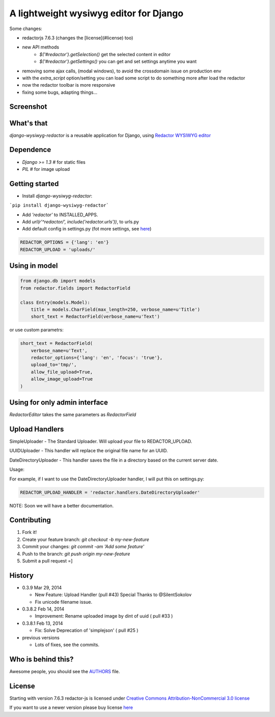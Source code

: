 A lightweight wysiwyg editor for Django
=======================================

Some changes:

- redactorjs 7.6.3 (changes the [license](#license) too)
- new API methods 
    - `$('#redactor').getSelection()` get the selected content in editor
    - `$('#redactor').getSettings()` you can get and set settings anytime you want
- removing some ajax calls, (modal windows), to avoid the crossdomain issue on production env
- with the *extra_script* option/setting you can load some script to do something more after load the redactor
- now the redactor toolbar is more responsive
- fixing some bugs, adapting things...

Screenshot
----------

.. image:: https://raw.github.com/douglasmiranda/django-wysiwyg-redactor/master/static/img/screenshot.png

What's that
-----------------

*django-wysiwyg-redactor* is a reusable application for Django, using `Redactor WYSIWYG editor <http://redactorjs.com/>`_

Dependence
----------

- `Django >= 1.3` # for static files
- `PIL` # for image upload

Getting started
---------------

- Install *django-wysiwyg-redactor*:

```pip install django-wysiwyg-redactor```

- Add `'redactor'` to INSTALLED_APPS.

- Add `url(r'^redactor/', include('redactor.urls'))`, to urls.py

- Add default config in settings.py (fot more settings, see `here <https://github.com/douglasmiranda/django-wysiwyg-redactor/wiki/Settings>`_)

.. code-block:: python

    REDACTOR_OPTIONS = {'lang': 'en'}
    REDACTOR_UPLOAD = 'uploads/'



Using in model
--------------

.. code-block:: python

    from django.db import models
    from redactor.fields import RedactorField

    class Entry(models.Model):
        title = models.CharField(max_length=250, verbose_name=u'Title')
        short_text = RedactorField(verbose_name=u'Text')

or use custom parametrs:

.. code-block:: python

    short_text = RedactorField(
        verbose_name=u'Text',
        redactor_options={'lang': 'en', 'focus': 'true'},
        upload_to='tmp/',
        allow_file_upload=True,
        allow_image_upload=True
    )

Using for only admin interface
------------------------------

.. code-block:: python
    from django import forms
    from redactor.widgets import RedactorEditor
    from blog.models import Entry

    class EntryAdminForm(forms.ModelForm):
        class Meta:
            model = Entry
            widgets = {
               'short_text': RedactorEditor(),
            }

        class EntryAdmin(admin.ModelAdmin):
            form = EntryAdminForm

`RedactorEditor` takes the same parameters as `RedactorField`


Upload Handlers
---------------
SimpleUploader - The Standard Uploader. Will upload your file to REDACTOR_UPLOAD.

UUIDUploader - This handler will replace the original file name for an UUID.

DateDirectoryUploader - This handler saves the file in a directory based on the current server date.

Usage:

For example, if I want to use the DateDirectoryUploader handler, I will put this on settings.py:

.. code-block:: python

    REDACTOR_UPLOAD_HANDLER = 'redactor.handlers.DateDirectoryUploader'


NOTE: Soon we will have a better documentation.

Contributing
------------

1. Fork it!
2. Create your feature branch: `git checkout -b my-new-feature`
3. Commit your changes: `git commit -am 'Add some feature'`
4. Push to the branch: `git push origin my-new-feature`
5. Submit a pull request =]

History
-------
-  0.3.9 Mar 29, 2014

   -   New Feature: Upload Handler (pull #43) Special Thanks to @SilentSokolov
   -   Fix unicode filename issue.

-  0.3.8.2 Feb 14, 2014

   -   Improvement: Rename uploaded image by dint of uuid ( pull #33 )

-  0.3.8.1 Feb 13, 2014

   -   Fix: Solve Deprecation of 'simplejson' ( pull #25 )

-  previous versions

   -   Lots of fixes, see the commits.

Who is behind this?
-------------------
Awesome people, you should see the `AUTHORS <https://github.com/douglasmiranda/django-wysiwyg-redactor/blob/master/AUTHORS>`_ file.

License
-------
Starting with version 7.6.3 redactor-js is licensed under `Creative Commons Attribution-NonCommercial 3.0 license <http://creativecommons.org/licenses/by-nc/3.0/>`_

If you want to use a newer version please buy license `here <http://imperavi.com/redactor/download>`_


